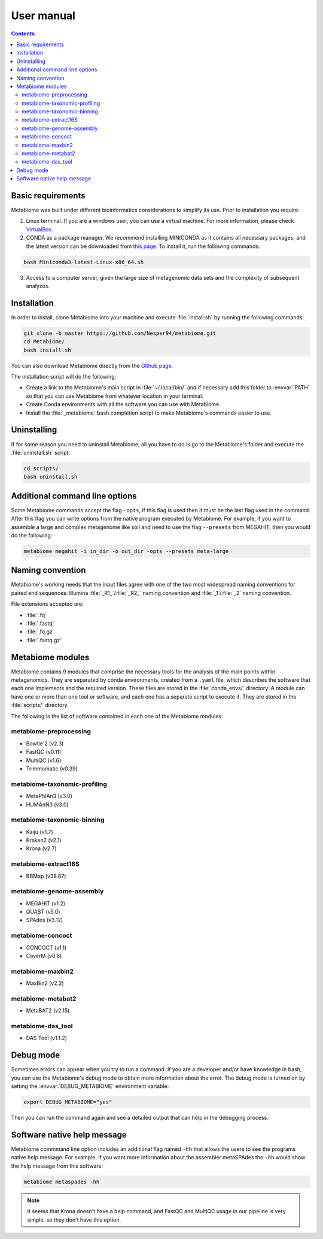 .. _usermanual:

User manual
===========

.. contents::

Basic requirements
-------------------

Metabiome was built under different bioinformatics considerations to simplify its use. Prior to installation you require:


1. Linux terminal. If you are a windows user, you can use a virtual machine. For more information, please check `VirtualBox <https://www.virtualbox.org/>`_.
2. CONDA as a package manager. We recommend installing MINICONDA as it contains all necessary packages, and the latest version can be downloaded from `this page <https://docs.conda.io/en/latest/miniconda.html#linux-installers>`_. To install it, run the following commands:

.. code-block:: bash

    bash Miniconda3-latest-Linux-x86_64.sh

3. Access to a computer server, given the large size of metagenomic data sets and the complexity of subsequent analyzes.

Installation
------------

In order to install, clone Metabiome into your machine and execute
:file:`install.sh` by running the following commands:

.. code-block:: bash

    git clone -b master https://github.com/Nesper94/metabiome.git
    cd Metabiome/
    bash install.sh

You can also download Metabiome directly from the `Github page
<https://github.com/Nesper94/metabiome>`_.

The installation script will do the following:

- Create a link to the Metabiome's main script in :file:`~/.local/bin/` and if
  necessary add this folder to :envvar:`PATH` so that you can use Metabiome
  from whatever location in your terminal.
- Create Conda environments with all the software you can use with Metabiome.
- Install the :file:`_metabiome` bash completion script to make Metabiome's
  commands easier to use.

Uninstalling
------------

If for some reason you need to uninstall Metabiome, all you have to do is go to
the Metabiome's folder and execute the :file:`uninstall.sh` script:

.. code-block:: bash

    cd scripts/
    bash uninstall.sh

.. _opts-flag:

Additional command line options
-------------------------------

Some Metabiome commands accept the flag ``-opts``, if this flag is used
then it must be the last flag used in the command. After this flag you can
write options from the native program executed by Metabiome. For example, if
you want to assemble a large and complex metagenome like soil and need to use
the flag ``--presets`` from MEGAHIT, then you would do the following:

.. code-block:: bash

    metabiome megahit -i in_dir -o out_dir -opts --presets meta-large


Naming convention
-----------------

Metabiome's working needs that the input files agree with one of the two most
widespread naming conventions for paired end sequences:
Illumina :file:`_R1_`/:file:`_R2_` naming convention and :file:`_1`/:file:`_2`
naming convention.

File extensions accepted are:

- :file:`.fq`
- :file:`.fastq`
- :file:`.fq.gz`
- :file:`.fastq.gz`

.. _modules:

Metabiome modules
-----------------

Metabiome contains 9 modules that comprise the necessary tools for the analysis
of the main points within metagenomics. They are separated by conda environments,
created from a ``.yaml`` file, which describes the software that each one implements
and the required version. These files are stored in the :file:`conda_envs/` directory. A module
can have one or more than one tool or software, and each one has a separate script
to execute it. They are stored in the :file:`scripts/` directory.

The following is the list of software contained in each one of the Metabiome
modules:

metabiome-preprocessing
***********************

- Bowtie 2 (v2.3)
- FastQC (v0.11)
- MultiQC (v1.6)
- Trimmomatic (v0.39)

metabiome-taxonomic-profiling
*****************************

- MetaPhlAn3 (v3.0)
- HUMAnN3 (v3.0)

metabiome-taxonomic-binning
***************************

- Kaiju (v1.7)
- Kraken2 (v2.1)
- Krona (v2.7)

metabiome-extract16S
********************

- BBMap (v38.87)

metabiome-genome-assembly
*************************

- MEGAHIT (v1.2)
- QUAST (v5.0)
- SPAdes (v3.12)

metabiome-concoct
*****************

- CONCOCT (v1.1)
- CoverM (v0.6)

metabiome-maxbin2
*****************

- MaxBin2 (v2.2)

metabiome-metabat2
******************

- MetaBAT2 (v2.15)

metabiome-das_tool
******************

- DAS Tool (v1.1.2)

Debug mode
----------

Sometimes errors can appear when you try to run a command. If you are a
developer and/or have knowledge in bash, you can use the Metabiome's debug
mode to obtain more information about the error. The debug mode is turned on
by setting the :envvar:`DEBUG_METABIOME` environment variable:

.. code-block:: bash

    export DEBUG_METABIOME="yes"

Then you can run the command again and see a detailed output that can help
in the debugging process.

Software native help message
-----------------------------

Metabiome commmand line option includes an additional flag named ``-hh``
that allows the users to see the programs native help message. For example,
if you want more information about the assembler metaSPAdes the ``-hh``
would show the help message from this software:

.. code-block:: bash

    metabiome metaspades -hh
    

.. note::

    It seems that Krona doesn't have a help command, and FastQC 
    and MultiQC usage in our pipeline is very simple, so they don't have this option.
